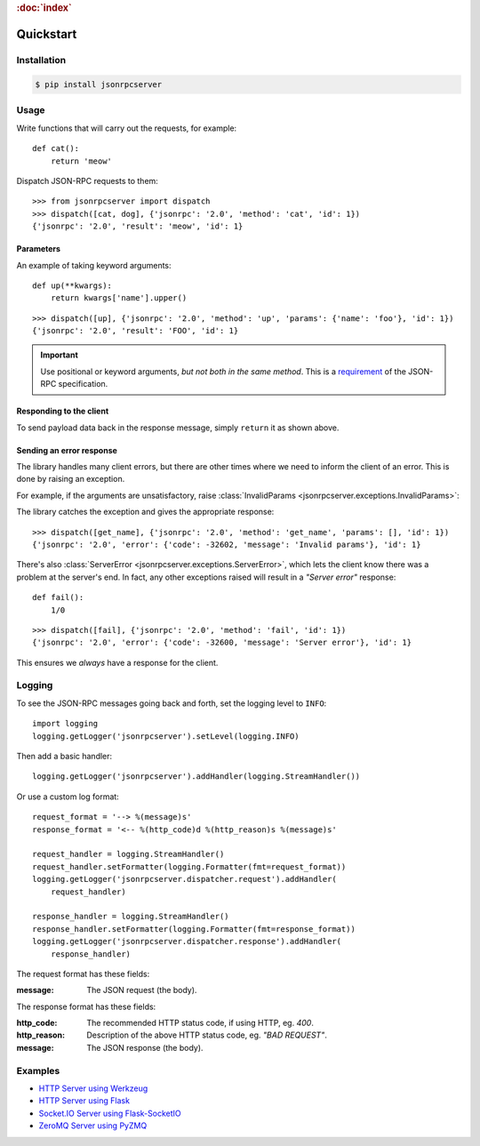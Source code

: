 .. rubric:: :doc:`index`

Quickstart
**********

Installation
============

.. code-block:: sh

    $ pip install jsonrpcserver

Usage
=====

Write functions that will carry out the requests, for example::

    def cat():
        return 'meow'

Dispatch JSON-RPC requests to them::

    >>> from jsonrpcserver import dispatch
    >>> dispatch([cat, dog], {'jsonrpc': '2.0', 'method': 'cat', 'id': 1})
    {'jsonrpc': '2.0', 'result': 'meow', 'id': 1}

Parameters
----------

An example of taking keyword arguments::

    def up(**kwargs):
        return kwargs['name'].upper()

::

    >>> dispatch([up], {'jsonrpc': '2.0', 'method': 'up', 'params': {'name': 'foo'}, 'id': 1})
    {'jsonrpc': '2.0', 'result': 'FOO', 'id': 1}

.. important::

    Use positional or keyword arguments, *but not both in the same method*.
    This is a `requirement
    <http://www.jsonrpc.org/specification#parameter_structures>`_  of the
    JSON-RPC specification.

Responding to the client
------------------------

To send payload data back in the response message, simply ``return`` it as
shown above.

Sending an error response
-------------------------

The library handles many client errors, but there are other times where we need
to inform the client of an error. This is done by raising an exception.

For example, if the arguments are unsatisfactory, raise :class:`InvalidParams
<jsonrpcserver.exceptions.InvalidParams>`:

.. code-block:: python
    :emphasize-lines: 5

    from jsonrpcserver.exceptions import InvalidParams

    def get_name(**kwargs):
        if 'name' not in kwargs:
            raise InvalidParams('name is required')

The library catches the exception and gives the appropriate response::

    >>> dispatch([get_name], {'jsonrpc': '2.0', 'method': 'get_name', 'params': [], 'id': 1})
    {'jsonrpc': '2.0', 'error': {'code': -32602, 'message': 'Invalid params'}, 'id': 1}

There's also :class:`ServerError <jsonrpcserver.exceptions.ServerError>`, which
lets the client know there was a problem at the server's end. In fact, any
other exceptions raised will result in a *"Server error"* response::

    def fail():
        1/0

::

    >>> dispatch([fail], {'jsonrpc': '2.0', 'method': 'fail', 'id': 1})
    {'jsonrpc': '2.0', 'error': {'code': -32600, 'message': 'Server error'}, 'id': 1}

This ensures we *always* have a response for the client.

Logging
=======

To see the JSON-RPC messages going back and forth, set the logging level to
``INFO``::

    import logging
    logging.getLogger('jsonrpcserver').setLevel(logging.INFO)

Then add a basic handler::

    logging.getLogger('jsonrpcserver').addHandler(logging.StreamHandler())

Or use a custom log format::

    request_format = '--> %(message)s'
    response_format = '<-- %(http_code)d %(http_reason)s %(message)s'

    request_handler = logging.StreamHandler()
    request_handler.setFormatter(logging.Formatter(fmt=request_format))
    logging.getLogger('jsonrpcserver.dispatcher.request').addHandler(
        request_handler)

    response_handler = logging.StreamHandler()
    response_handler.setFormatter(logging.Formatter(fmt=response_format))
    logging.getLogger('jsonrpcserver.dispatcher.response').addHandler(
        response_handler)

The request format has these fields:

:message: The JSON request (the body).

The response format has these fields:

:http_code: The recommended HTTP status code, if using HTTP, eg. *400*.
:http_reason: Description of the above HTTP status code, eg. *"BAD REQUEST"*.
:message: The JSON response (the body).

Examples
========

- `HTTP Server using Werkzeug
  <https://gist.github.com/bcb/54d33c971d6b2c011b7d>`_
- `HTTP Server using Flask <https://gist.github.com/bcb/66e650746298af072734>`_
- `Socket.IO Server using Flask-SocketIO
  <https://gist.github.com/bcb/f031b9c7c62fb89355d9a4d4acd67cb4>`_
- `ZeroMQ Server using PyZMQ
  <https://gist.github.com/bcb/f03108f8429ef2180c04>`_
